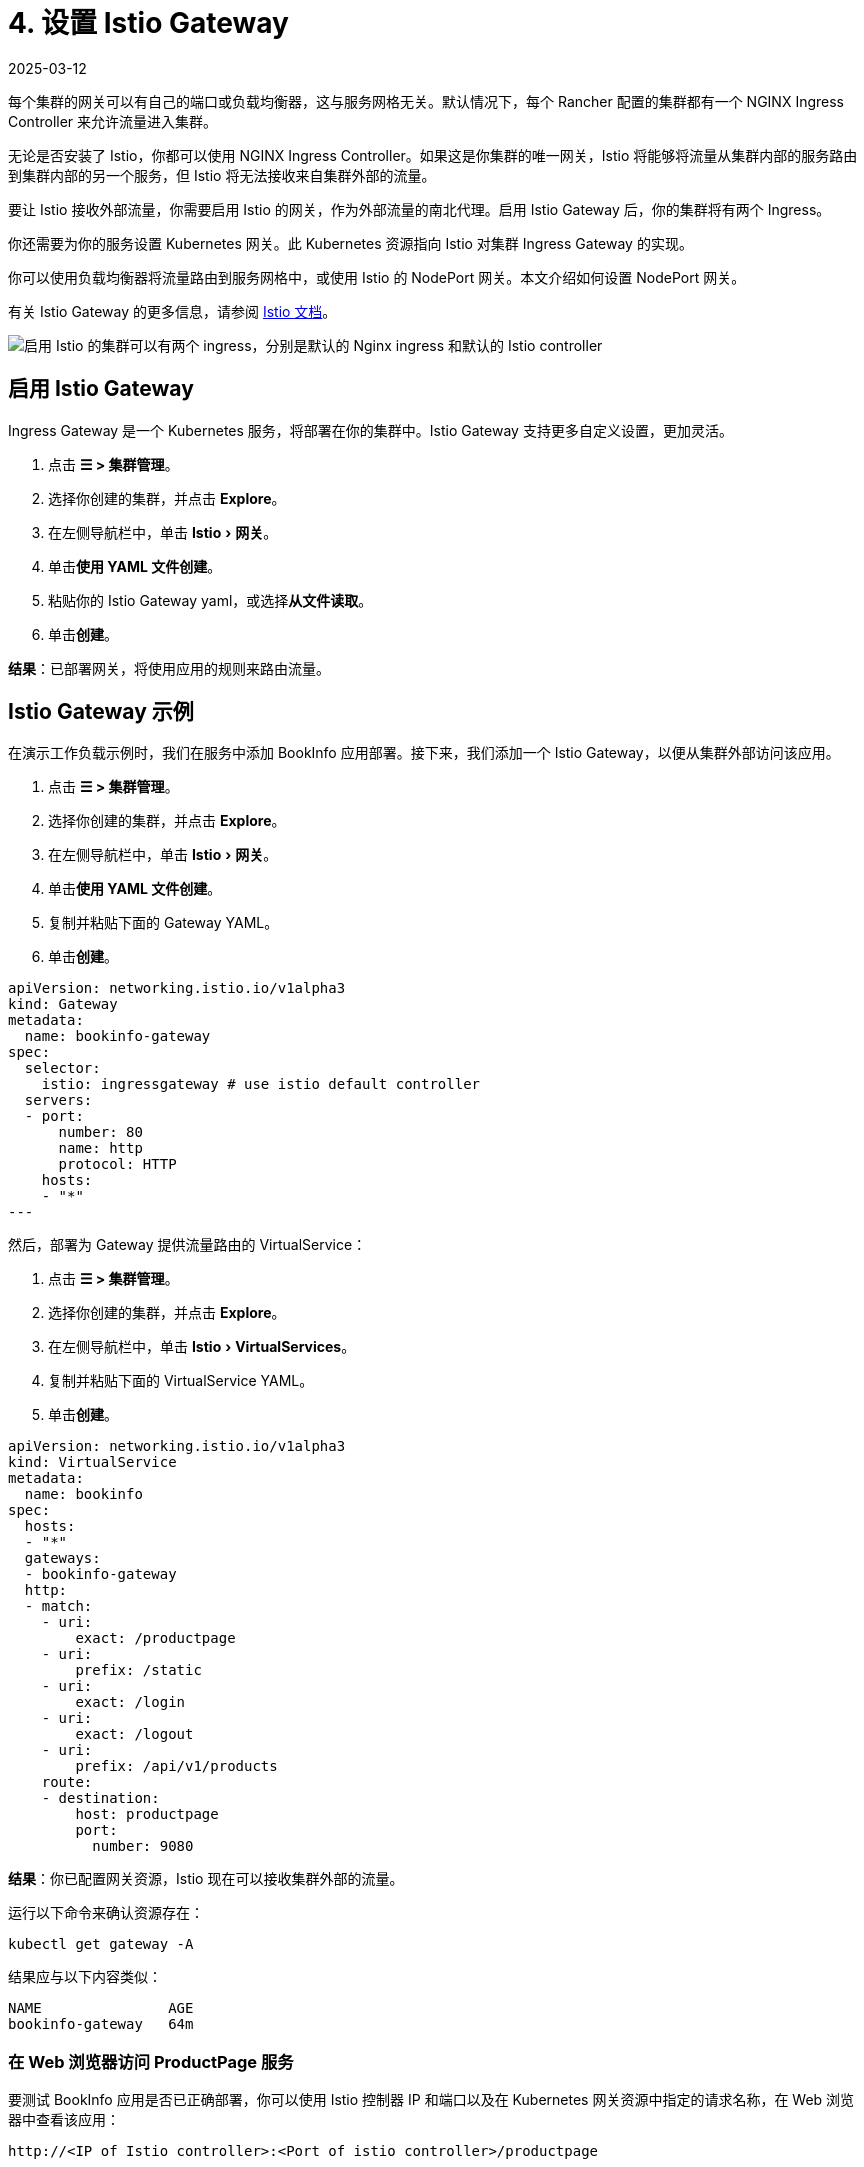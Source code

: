 = 4. 设置 Istio Gateway
:revdate: 2025-03-12
:page-revdate: {revdate}
:experimental:

每个集群的网关可以有自己的端口或负载均衡器，这与服务网格无关。默认情况下，每个 Rancher 配置的集群都有一个 NGINX Ingress Controller 来允许流量进入集群。

无论是否安装了 Istio，你都可以使用 NGINX Ingress Controller。如果这是你集群的唯一网关，Istio 将能够将流量从集群内部的服务路由到集群内部的另一个服务，但 Istio 将无法接收来自集群外部的流量。

要让 Istio 接收外部流量，你需要启用 Istio 的网关，作为外部流量的南北代理。启用 Istio Gateway 后，你的集群将有两个 Ingress。

你还需要为你的服务设置 Kubernetes 网关。此 Kubernetes 资源指向 Istio 对集群 Ingress Gateway 的实现。

你可以使用负载均衡器将流量路由到服务网格中，或使用 Istio 的 NodePort 网关。本文介绍如何设置 NodePort 网关。

有关 Istio Gateway 的更多信息，请参阅 https://istio.io/docs/reference/config/networking/v1alpha3/gateway/[Istio 文档]。

image::istio-ingress.svg[启用 Istio 的集群可以有两个 ingress，分别是默认的 Nginx ingress 和默认的 Istio controller]

== 启用 Istio Gateway

Ingress Gateway 是一个 Kubernetes 服务，将部署在你的集群中。Istio Gateway 支持更多自定义设置，更加灵活。

. 点击 *☰ > 集群管理*。
. 选择你创建的集群，并点击 *Explore*。
. 在左侧导航栏中，单击 menu:Istio[网关]。
. 单击**使用 YAML 文件创建**。
. 粘贴你的 Istio Gateway yaml，或选择**从文件读取**。
. 单击**创建**。

*结果*：已部署网关，将使用应用的规则来路由流量。

== Istio Gateway 示例

在演示工作负载示例时，我们在服务中添加 BookInfo 应用部署。接下来，我们添加一个 Istio Gateway，以便从集群外部访问该应用。

. 点击 *☰ > 集群管理*。
. 选择你创建的集群，并点击 *Explore*。
. 在左侧导航栏中，单击 menu:Istio[网关]。
. 单击**使用 YAML 文件创建**。
. 复制并粘贴下面的 Gateway YAML。
. 单击**创建**。

[,yaml]
----
apiVersion: networking.istio.io/v1alpha3
kind: Gateway
metadata:
  name: bookinfo-gateway
spec:
  selector:
    istio: ingressgateway # use istio default controller
  servers:
  - port:
      number: 80
      name: http
      protocol: HTTP
    hosts:
    - "*"
---
----

然后，部署为 Gateway 提供流量路由的 VirtualService：

. 点击 *☰ > 集群管理*。
. 选择你创建的集群，并点击 *Explore*。
. 在左侧导航栏中，单击 menu:Istio[VirtualServices]。
. 复制并粘贴下面的 VirtualService YAML。
. 单击**创建**。

[,yaml]
----
apiVersion: networking.istio.io/v1alpha3
kind: VirtualService
metadata:
  name: bookinfo
spec:
  hosts:
  - "*"
  gateways:
  - bookinfo-gateway
  http:
  - match:
    - uri:
        exact: /productpage
    - uri:
        prefix: /static
    - uri:
        exact: /login
    - uri:
        exact: /logout
    - uri:
        prefix: /api/v1/products
    route:
    - destination:
        host: productpage
        port:
          number: 9080
----

*结果*：你已配置网关资源，Istio 现在可以接收集群外部的流量。

运行以下命令来确认资源存在：

----
kubectl get gateway -A
----

结果应与以下内容类似：

----
NAME               AGE
bookinfo-gateway   64m
----

=== 在 Web 浏览器访问 ProductPage 服务

要测试 BookInfo 应用是否已正确部署，你可以使用 Istio 控制器 IP 和端口以及在 Kubernetes 网关资源中指定的请求名称，在 Web 浏览器中查看该应用：

`\http://<IP of Istio controller>:<Port of istio controller>/productpage`

要获取 Ingress Gateway URL 和端口：

. 点击 *☰ > 集群管理*。
. 选择你创建的集群，并点击 *Explore*。
. 在左侧导航栏中，单击**工作负载**。
. 向下滚动到 `istio-system` 命名空间。
. 在 ``istio-system``中，有一个名为 `istio-ingressgateway` 的工作负载。在此工作负载的名称下，你应该会看到如 `80/tcp` 的链接。
. 单击其中一个链接。然后，你的 Web 浏览器中会显示 Ingress Gateway 的 URL。将 `/productpage` 尾附到 URL。

*结果*：你能会在 Web 浏览器中看到 BookInfo 应用。

如需检查 Istio 控制器 URL 和端口的帮助，请尝试运行 https://istio.io/docs/tasks/traffic-management/ingress/ingress-control/#determining-the-ingress-ip-and-ports[Istio 文档]中的命令。

== 故障排除

https://istio.io/docs/tasks/traffic-management/ingress/ingress-control/#troubleshooting[官方 Istio 文档]建议使用 `kubectl` 命令来检查外部请求的正确 ingress 主机和 ingress 端口。

=== 确认 Kubernetes 网关与 Istio 的 Ingress Controller 匹配

你可以尝试执行本节中的步骤以确保 Kubernetes 网关配置正确。

在网关资源中，选择器通过标签来引用 Istio 的默认 Ingress Controller，其中标签的键是 `Istio`，值是 `ingressgateway`。要确保标签适用于网关，请执行以下操作：

. 点击 *☰ > 集群管理*。
. 选择你创建的集群，并点击 *Explore*。
. 在左侧导航栏中，单击**工作负载**。
. 向下滚动到 `istio-system` 命名空间。
. 在 ``istio-system``中，有一个名为 `istio-ingressgateway` 的工作负载。单击此工作负载的名称并转到**标签和注释**部分。你应该看到它具有 `istio` 键和 `ingressgateway` 值。这确认了 Gateway 资源中的选择器与 Istio 的默认 ingress controller 匹配。

=== 后续步骤

xref:observability/istio/guides/set-up-traffic-management.adoc[设置 Istio 的流量管理组件]
